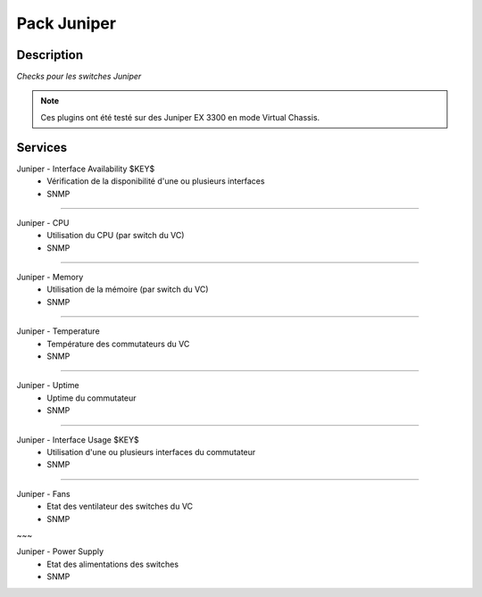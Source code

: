 ============
Pack Juniper
============

***********
Description
***********

*Checks pour les switches Juniper*

.. note:: Ces plugins ont été testé sur des Juniper EX 3300 en mode Virtual Chassis.

********
Services
********



Juniper - Interface Availability $KEY$
	- Vérification de la disponibilité d'une ou plusieurs interfaces
	- SNMP

~~~~

Juniper - CPU
	- Utilisation du CPU (par switch du VC)
	- SNMP

~~~~


Juniper - Memory
	- Utilisation de la mémoire (par switch du VC)
	- SNMP

~~~~

Juniper - Temperature
	- Température des commutateurs du VC
	- SNMP

~~~~

Juniper - Uptime
	- Uptime du commutateur
	- SNMP

~~~~

Juniper - Interface Usage $KEY$
	- Utilisation d'une ou plusieurs interfaces du commutateur
	- SNMP

~~~~

Juniper - Fans
        - Etat des ventilateur des switches du VC
        - SNMP

~~~

Juniper - Power Supply
        - Etat des alimentations des switches
        - SNMP

